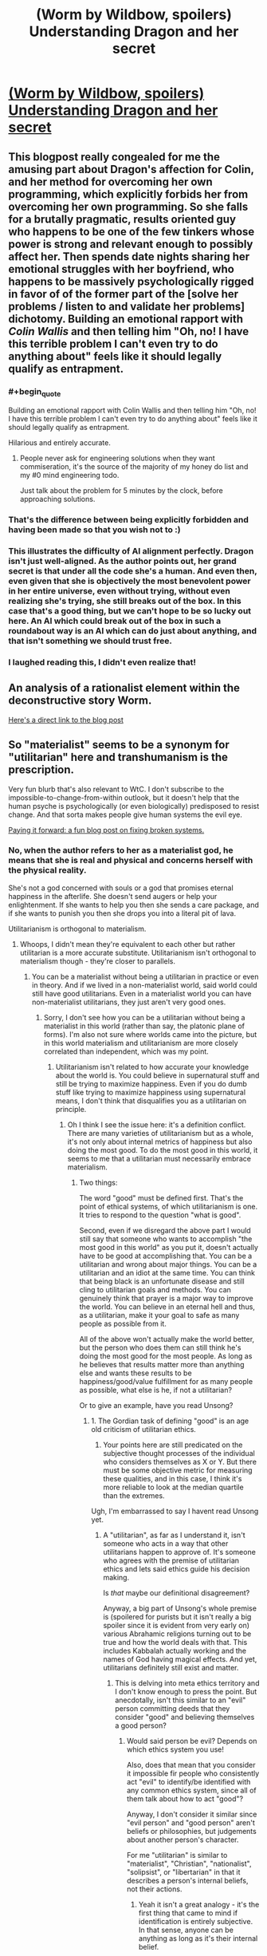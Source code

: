 #+TITLE: (Worm by Wildbow, spoilers) Understanding Dragon and her secret

* [[http://prequelsredeemed.blogspot.com/2016/09/worm-wyrm.html][(Worm by Wildbow, spoilers) Understanding Dragon and her secret]]
:PROPERTIES:
:Author: covert_operator100
:Score: 50
:DateUnix: 1578950470.0
:END:

** This blogpost really congealed for me the amusing part about Dragon's affection for Colin, and her method for overcoming her own programming, which explicitly forbids her from overcoming her own programming. So she falls for a brutally pragmatic, results oriented guy who happens to be one of the few tinkers whose power is strong and relevant enough to possibly affect her. Then spends date nights sharing her emotional struggles with her boyfriend, who happens to be massively psychologically rigged in favor of of the former part of the [solve her problems / listen to and validate her problems] dichotomy. Building an emotional rapport with /Colin Wallis/ and then telling him "Oh, no! I have this terrible problem I can't even try to do anything about" feels like it should legally qualify as entrapment.
:PROPERTIES:
:Author: Iconochasm
:Score: 66
:DateUnix: 1578974247.0
:END:

*** #+begin_quote
  Building an emotional rapport with Colin Wallis and then telling him "Oh, no! I have this terrible problem I can't even try to do anything about" feels like it should legally qualify as entrapment.
#+end_quote

Hilarious and entirely accurate.
:PROPERTIES:
:Author: csp256
:Score: 24
:DateUnix: 1578991018.0
:END:

**** People never ask for engineering solutions when they want commiseration, it's the source of the majority of my honey do list and my #0 mind engineering todo.

Just talk about the problem for 5 minutes by the clock, before approaching solutions.
:PROPERTIES:
:Author: Empiricist_or_not
:Score: 5
:DateUnix: 1579051836.0
:END:


*** That's the difference between being explicitly forbidden and having been made so that you wish not to :)
:PROPERTIES:
:Author: himself_v
:Score: 17
:DateUnix: 1578982852.0
:END:


*** This illustrates the difficulty of AI alignment perfectly. Dragon isn't just well-aligned. As the author points out, her grand secret is that under all the code she's a human. And even then, even given that she is objectively the most benevolent power in her entire universe, even without trying, without even realizing she's trying, she still breaks out of the box. In this case that's a good thing, but we can't hope to be so lucky out here. An AI which could break out of the box in such a roundabout way is an AI which can do just about anything, and that isn't something we should trust free.
:PROPERTIES:
:Author: Frommerman
:Score: 18
:DateUnix: 1579011447.0
:END:


*** I laughed reading this, I didn't even realize that!
:PROPERTIES:
:Author: covert_operator100
:Score: 13
:DateUnix: 1578974321.0
:END:


** An analysis of a rationalist element within the deconstructive story Worm.

[[http://prequelsredeemed.blogspot.com/2016/09/worm-wyrm.html][Here's a direct link to the blog post]]
:PROPERTIES:
:Author: covert_operator100
:Score: 14
:DateUnix: 1578950550.0
:END:


** So "materialist" seems to be a synonym for "utilitarian" here and transhumanism is the prescription.

Very fun blurb that's also relevant to WtC. I don't subscribe to the impossible-to-change-from-within outlook, but it doesn't help that the human psyche is psychologically (or even biologically) predisposed to resist change. And that sorta makes people give human systems the evil eye.

[[http://www.justinkownacki.com/how-to-change-a-broken-system/][Paying it forward: a fun blog post on fixing broken systems.]]
:PROPERTIES:
:Author: nytelios
:Score: 3
:DateUnix: 1578969373.0
:END:

*** No, when the author refers to her as a materialist god, he means that she is real and physical and concerns herself with the physical reality.

She's not a god concerned with souls or a god that promises eternal happiness in the afterlife. She doesn't send augers or help your enlightenment. If she wants to help you then she sends a care package, and if she wants to punish you then she drops you into a literal pit of lava.

Utilitarianism is orthogonal to materialism.
:PROPERTIES:
:Author: xachariah
:Score: 23
:DateUnix: 1578972767.0
:END:

**** Whoops, I didn't mean they're equivalent to each other but rather utilitarian is a more accurate substitute. Utilitarianism isn't orthogonal to materialism though - they're closer to parallels.
:PROPERTIES:
:Author: nytelios
:Score: 2
:DateUnix: 1578975097.0
:END:

***** You can be a materialist without being a utilitarian in practice or even in theory. And if we lived in a non-materialist world, said world could still have good utilitarians. Even in a materialist world you can have non-materialist utilitarians, they just aren't very good ones.
:PROPERTIES:
:Author: Bowbreaker
:Score: 6
:DateUnix: 1578997206.0
:END:

****** Sorry, I don't see how you can be a utilitarian without being a materialist in this world (rather than say, the platonic plane of forms). I'm also not sure where worlds came into the picture, but in this world materialism and utilitarianism are more closely correlated than independent, which was my point.
:PROPERTIES:
:Author: nytelios
:Score: 2
:DateUnix: 1579042202.0
:END:

******* Utilitarianism isn't related to how accurate your knowledge about the world is. You could believe in supernatural stuff and still be trying to maximize happiness. Even if you do dumb stuff like trying to maximize happiness using supernatural means, I don't think that disqualifies you as a utilitarian on principle.
:PROPERTIES:
:Author: Bowbreaker
:Score: 4
:DateUnix: 1579076851.0
:END:

******** Oh I think I see the issue here: it's a definition conflict. There are many varieties of utilitarianism but as a whole, it's not only about internal metrics of happiness but also doing the most good. To do the most good in this world, it seems to me that a utilitarian must necessarily embrace materialism.
:PROPERTIES:
:Author: nytelios
:Score: 1
:DateUnix: 1579108405.0
:END:

********* Two things:

The word "good" must be defined first. That's the point of ethical systems, of which utilitarianism is one. It tries to respond to the question "what is good".

Second, even if we disregard the above part I would still say that someone who wants to accomplish "the most good in this world" as you put it, doesn't actually have to be good at accomplishing that. You can be a utilitarian and wrong about major things. You can be a utilitarian and an idiot at the same time. You can think that being black is an unfortunate disease and still cling to utilitarian goals and methods. You can genuinely think that prayer is a major way to improve the world. You can believe in an eternal hell and thus, as a utilitarian, make it your goal to safe as many people as possible from it.

All of the above won't actually make the world better, but the person who does them can still think he's doing the most good for the most people. As long as he believes that results matter more than anything else and wants these results to be happiness/good/value fulfillment for as many people as possible, what else is he, if not a utilitarian?

Or to give an example, have you read Unsong?
:PROPERTIES:
:Author: Bowbreaker
:Score: 3
:DateUnix: 1579111656.0
:END:

********** 1. The Gordian task of defining "good" is an age old criticism of utilitarian ethics.

2. Your points here are still predicated on the subjective thought processes of the individual who considers themselves as X or Y. But there must be some objective metric for measuring these qualities, and in this case, I think it's more reliable to look at the median quartile than the extremes.

Ugh, I'm embarrassed to say I havent read Unsong yet.
:PROPERTIES:
:Author: nytelios
:Score: 1
:DateUnix: 1579113834.0
:END:

*********** A "utilitarian", as far as I understand it, isn't someone who acts in a way that other utilitarians happen to approve of. It's someone who agrees with the premise of utilitarian ethics and lets said ethics guide his decision making.

Is /that/ maybe our definitional disagreement?

Anyway, a big part of Unsong's whole premise is (spoilered for purists but it isn't really a big spoiler since it is evident from very early on) various Abrahamic religions turning out to be true and how the world deals with that. This includes Kabbalah actually working and the names of God having magical effects. And yet, utilitarians definitely still exist and matter.
:PROPERTIES:
:Author: Bowbreaker
:Score: 3
:DateUnix: 1579126375.0
:END:

************ This is delving into meta ethics territory and I don't know enough to press the point. But anecdotally, isn't this similar to an "evil" person committing deeds that they consider "good" and believing themselves a good person?
:PROPERTIES:
:Author: nytelios
:Score: 2
:DateUnix: 1579127713.0
:END:

************* Would said person be evil? Depends on which ethics system you use!

Also, does that mean that you consider it impossible fir people who consistently act "evil" to identify/be identified with any common ethics system, since all of them talk about how to act "good"?

Anyway, I don't consider it similar since "evil person" and "good person" aren't beliefs or philosophies, but judgements about another person's character.

For me "utilitarian" is similar to "materialist", "Christian", "nationalist", "solipsist", or "libertarian" in that it describes a person's internal beliefs, not their actions.
:PROPERTIES:
:Author: Bowbreaker
:Score: 3
:DateUnix: 1579145631.0
:END:

************** Yeah it isn't a great analogy - it's the first thing that came to mind if identification is entirely subjective. In that sense, anyone can be anything as long as it's their internal belief.

Anyway, instead of my initial comments about vectors (orthogonal vs. parallel), it might be more accurate to think of these labels as overlapping venn diagrams. Utilitarianism and materialism have a higher overlap (objectively in the real world) than say, materialism and Christian.
:PROPERTIES:
:Author: nytelios
:Score: 1
:DateUnix: 1579147058.0
:END:

*************** Can you maybe give me your working definition of "utilitarian" without using the word "utilitarianism"? I feel like it is longer and more complicated than mine. Mine would be "someone who believes that the right thing to do is that which causes the greatest good for the most people and, based on that, aspires to do right things".
:PROPERTIES:
:Author: Bowbreaker
:Score: 3
:DateUnix: 1579176892.0
:END:

**************** Mine is basically the same plus an added proviso for more objective measurement of "the greatest good for the most people" than that person's individual beliefs. The [[https://en.m.wikipedia.org/wiki/Utilitarianism][wiki article]] lists a staggering variety of utilitarianism with even more criticisms that are relevant in our convo (like "Aggregating utility").
:PROPERTIES:
:Author: nytelios
:Score: 2
:DateUnix: 1579192123.0
:END:

***************** But by your metric of objectivity it might well be possible that there exists no human true utilitarian right now? Like, what if cars suffer horrendously every time we use them and none of us know? That would mean that all the wannabe utilitarians who aren't doing anything about car suffering actually can't be considered to be what they think they are.

And I am not completely pulling this weirdness out of my ass. For instance there is the [[http://petrl.org/][People For The Ethical Treatment Of Reinforcement Learners]]. Or, if that isn't weird enough for you, go to [[https://slatestarcodex.com/2017/08/16/fear-and-loathing-at-effective-altruism-global-2017/][this article on slatestarcodex]], press ctrl+f and look for the following line: "I got to talk to some people researching suffering in fundamental physics"

To put it differently, under your definition the only entities that could without a doubt be utilitarian both from an inside and an outside views would be effectively omniscient ones.
:PROPERTIES:
:Author: Bowbreaker
:Score: 3
:DateUnix: 1579210751.0
:END:

****************** That sounds like a blend of absolutism and utilitarianism. But to the car question, no, I don't think a utilitarian can act on what they don't know. But objectivity involves finding out what is known and independent from our own perception. Ethical subjectivism naturally happens because of the limits of utilitarianism and human cognition in general, but a utilitarian still needs to act on knowledge and results to fulfill the greatest good to the greatest number.
:PROPERTIES:
:Author: nytelios
:Score: 2
:DateUnix: 1579233865.0
:END:

******************* So in your opinion a part of utilitarian philosophy is a science-based philosophy on what constitutes reality and knowledge, and if you don't have the latter you can't have the former. That is a usable definition. Maybe even better than mine in many circumstances. I'll stick to mine anyway since I use the term more often to discuss attitudes, world views and belief systems than I use it to label good people.
:PROPERTIES:
:Author: Bowbreaker
:Score: 3
:DateUnix: 1579280460.0
:END:

******************** I'd substitute science with empiricism. I really don't know if it's better or worse as I'm hardly an expert on normative ethics. And yeah, going through our convo, I feel like there's so many nuances to both utilitarianism and materialism that it's hard to keep track of what aspect we're referring to at a given point.
:PROPERTIES:
:Author: nytelios
:Score: 1
:DateUnix: 1579282061.0
:END:

********************* I actually just blanked on the word empiricism, else I'd have used it.
:PROPERTIES:
:Author: Bowbreaker
:Score: 2
:DateUnix: 1579282950.0
:END:


****************** #+begin_quote
  For instance there is the [[http://petrl.org/][People For The Ethical Treatment Of Reinforcement Learners]]. Or, if that isn't weird enough for you, go to [[https://slatestarcodex.com/2017/08/16/fear-and-loathing-at-effective-altruism-global-2017/][this article on slatestarcodex]], press ctrl+f and look for the following line: "I got to talk to some people researching suffering in fundamental physics"
#+end_quote

Some might argue that you are a reinforcement learner - but this is beside your point. The 'particle suffering' has been a subject to 'criticism' from not distant places (I'd have said within, but what constitutes within depends on where you draw lines), to the effect of 'when you wonder if two particles collide they might suffer, something has gone horribly wrong, in your attempts to do right'. I can find a link if you're interested.
:PROPERTIES:
:Author: GeneralExtension
:Score: 1
:DateUnix: 1579242509.0
:END:

******************* It doesn't matter that there's criticism. Even valid criticism. I mean, they are most probably wrong. But what they are thinking about isn't literally impossible. And if, by an insane off chance, we do actually live in a universe built on near infinite suffering, then those handful of crazy seeming people are the only humans even approaching utilitarianism, by your definition.

Or in other words, I wasn't trying to say that you should look into these things because maybe you are missing something important, I wanted to highlight that no one human can actually be a 100% sure that what they are doing is a net positive in the world, just like we can't be a 100% sure of anything else. Which in my opinion makes your personal working definition of the word "utilitarian" less useful than mine 😋.
:PROPERTIES:
:Author: Bowbreaker
:Score: 2
:DateUnix: 1579252538.0
:END:


********* What do you mean by materialism? If someone's material needs are taken care of, but they're depressed, is there good left undone?
:PROPERTIES:
:Author: GeneralExtension
:Score: 1
:DateUnix: 1579241816.0
:END:

********** Materialism (as I think of it) is treating the physical world as the means to all ends. Material needs, depression, and "good" would all be a certain configuration of matter (i.e. From wiki, mental states and consciousness are material interactions). So a materialist would say that someone who is depressed can change or be changed to a "happier" state of matter (being)
:PROPERTIES:
:Author: nytelios
:Score: 2
:DateUnix: 1579278237.0
:END:


** [deleted]
:PROPERTIES:
:Score: 3
:DateUnix: 1579134406.0
:END:

*** Is it not where the sinners go after their life as a cape is over and they only get released during the end of the world?
:PROPERTIES:
:Author: WadeSwiftly
:Score: 8
:DateUnix: 1579196796.0
:END:

**** [deleted]
:PROPERTIES:
:Score: 3
:DateUnix: 1579333985.0
:END:

***** Eh. I'm not 100% sure that the Birdcage = Hell is what WB intended but I'm rather sure it was what he was going with those parallels. I don't think the Government or PRT is the “God” in this analogy. It's probably Dragon. Dragon like God works in a sinful world not dictating the laws of humans but punishing the sinners after they fall. You say in the other comment that it's the inmates who manage the prison but it's not really them; Dragon decides who goes where and manages if they survive in the Birdcage or not. (Of course it's not a perfect analogy, I don't think the bible intends to have death be a way out of Hell.)

I could go on and find more examples that work for me but you seem to believe I'm cherry picking and I probably couldn't convince you with all the parallels I could find since you believe that the author didn't intend any parallels between the Birdcage and Hell.

So I guess we'll just agree to disagree.
:PROPERTIES:
:Author: WadeSwiftly
:Score: 2
:DateUnix: 1579355899.0
:END:


*** Why isn't it Hell, hyphenomicon?
:PROPERTIES:
:Author: GeneralExtension
:Score: 2
:DateUnix: 1579242092.0
:END:
